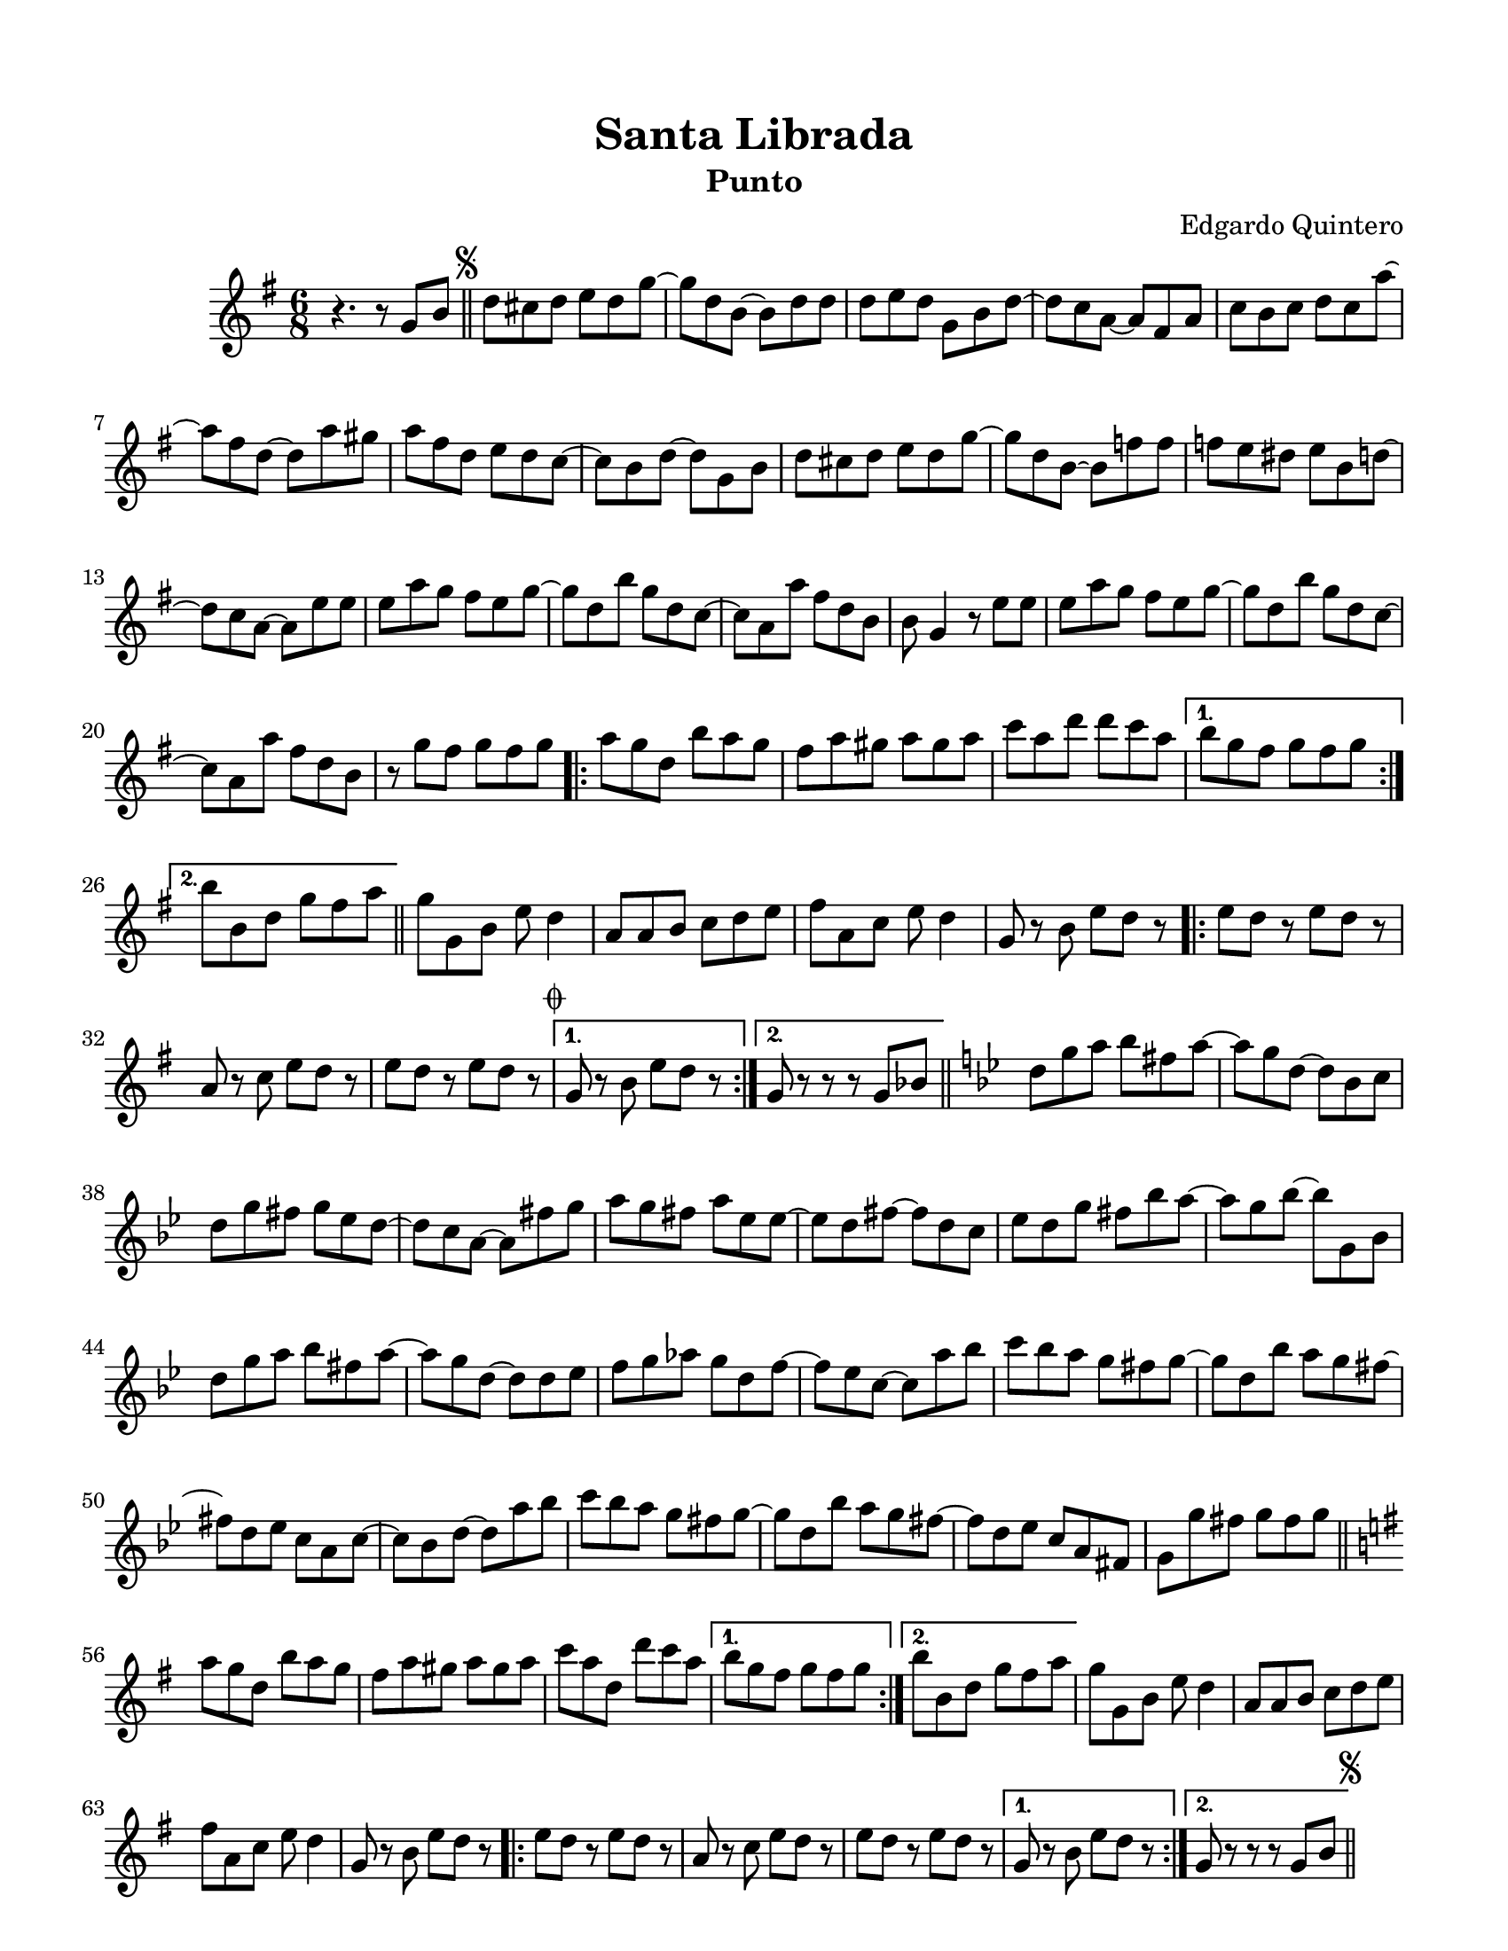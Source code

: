 \version "2.23.2"
\header {
	title = "Santa Librada"
	subtitle = "Punto"
	composer = "Edgardo Quintero"
	tagline = "Colección de música típica panameña"
}

\paper {
	#(set-paper-size "letter")
	top-margin = 15
	left-margin = 15
	right-margin = 15
}

\score {
	\relative c' {
	\key g \major
	\time 6/8
	r4. r8  g'8 b \bar "||" | 
	\mark \markup { \small \musicglyph #"scripts.segno" }
	d cis d e d g ~ | g d b ~ b d d |
	d e d g, b d ~ | d c a ~ a fis a | c b c d c a' ~ | a fis d ~ d a' gis |
	a fis d e d c ~ | c b d ~ d g, b | d cis d e d g ~ | g d b ~ b f' f |
	f e dis e b d ~ | d c a ~ a e' e | e a g fis e g ~ | g d b' g d c ~ |
	c a a' fis d b | b g4 r8 e'8 e | e a g fis e g ~ | g d b' g d c ~ |
	c a a' fis d b | r8 g' fis g fis g |
	\repeat volta 2 {
		a g d b' a g | fis a gis a gis a | c a d d c a |
	}
	\alternative {
		{ b g fis g fis g | }
		{ b b, d g fis a | }
	}
	\bar "||"
	g g, b e d4 | a8 a b c d e | fis a, c e d4 | g,8 r8 b e d r8 |
	\repeat volta 2 {
		e8 d r8 e d r8 | a8 r8 c e d r8 | e8 d r8 e d r8 |
		\mark \markup { \small \musicglyph #"scripts.coda" }
	}
	\alternative {
		{ g,8 r8 b e d r8 | }
		{ g,8 r8 r8 r8 g bes | }
	}
	\bar "||"
	\key g \minor 
	d8 g a bes fis a ~ | a g d ~ d bes c | d g fis g ees d ~ | 
	d c a ~ a fis' g | a g fis a ees ees ~ | ees d fis ~ fis d c | 
	ees d g fis bes a ~ | a g bes ~ bes g, bes | d g a bes fis a ~ |
	a g d ~ d d ees | f g aes g d f ~ | f ees c ~ c a' bes |
	c bes a g fis g ~ | g d bes' a g fis ~ | fis d ees c a c ~ |
	c bes d ~ d a' bes | c bes a g fis g ~ | g d bes' a g fis ~ | 
	fis d ees c a fis | g g' fis g fis g |
	\bar "||"
	\key g \major
	\repeat volta 2 {
		a8 g d b' a g | fis a gis a gis a | c a d, d' c a | 
	}
	\alternative {
		{ b g fis g fis g }
		{ b b, d g fis a }
	}
	g8 g, b e d4 | a8 a b c d e | fis a, c e d4 | g,8 r8 b e d r8 |
	\repeat volta 2 {
		e d r8 e d r8 | a r8 c e d r8 | e d r8 e d r8 |
	}
	\alternative {
		{ g, r8 b e d r8 | }
		{ g, r8 r8 r8 g b | \bar "||" }
	}
	\mark \markup { \small \musicglyph #"scripts.segno" }
        \bar "||"
        \cadenzaOn
                \stopStaff
                        \repeat unfold 1 {
                                s1
                                \bar ""
                        }
                \startStaff
        \cadenzaOff
        \break
        \mark \markup { \small \musicglyph #"scripts.coda" }
	g8 r8 b e d r8 | e d r8 e d r8 | a r8 c e d r8 | e d r8 e d r8 |
	g, r8 b e d r8 | e d r8 e d r8 | a r8 c e d r8 | d d r8 e fis r8 |
	g r8 r8 r4. |
        \bar "|."
        \cadenzaOn
                \stopStaff
                        \repeat unfold 1 {
                                s1
                                \bar ""
                        }
                \startStaff
        \cadenzaOff
	}
}
